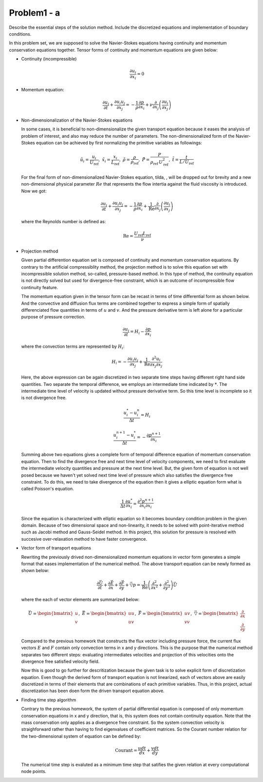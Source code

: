 =============
 Problem1 - a
=============

Describe the essential steps of the solution method. Include the discretized equations and implementation of boundary conditions.

In this problem set, we are supposed to solve the Navier-Stokes equations having continuity and momentum conservation equations together. Tensor forms of continuity and momentum equations are given below:

- Continuity (incompressible)

  .. math::

     \frac{\partial u_{i}}{\partial x_{i}} = 0 

- Momentum equation:

  .. math::

     \frac{\partial u_{i}}{\partial t} + \frac{\partial u_{i}u_{j}}{\partial x_{j}} = -\frac{1}{\rho}\frac{\partial p}{\partial x_{i}} + \nu \frac{\partial}{\partial x_{j}}\left ( \frac{\partial u_{i}}{\partial x_{j}} \right )


- Non-dimensionalization of the Navier-Stokes equations

  In some cases, it is beneficial to non-dimensionalize the given transport equation because it eases the analysis of problem of interest, and also may reduce the number of parameters. The non-dimensionalized form of the Navier-Stokes equation can be achieved by first normalizing the primitive variables as followings:

  .. math::

     \tilde{u_{i}} = \frac{u_{i}}{U_{\text{ref}}},\;\;  \tilde{x_{i}} = \frac{x_{i}}{L_{\text{ref}}},\;\; \tilde{\rho}=\frac{\rho}{\rho_{\text{ref}}},\;\;\tilde{P} = \frac{P}{\rho_{\text{ref}}\, U^{2}_{\text{ref}}},\;\; \tilde{t}=\frac{t}{L/U_{\text{ref}}}

  For the final form of non-dimensionalized Navier-Stokes equation, tilda, :math:`\tilde{}`, will be dropped out for brevity and a new non-dimensional physical parameter :math:`Re` that represents the flow intertia against the fluid viscosity is introduced. Now we got:

  .. math::

     \frac{\partial u_{i}}{\partial t} + \frac{\partial u_{i}u_{j}}{\partial x_{j}} = -\frac{1}{\rho}\frac{\partial p}{\partial x_{i}} + \frac{1}{\text{Re}} \frac{\partial}{\partial x_{j}}\left ( \frac{\partial u_{i}}{\partial x_{j}} \right )

  where the Reynolds number is defined as:

  .. math::

     \text{Re} = \frac{U_{\text{ref}}L_{\text{ref}}}{\nu}


- Projection method

  Given partial differention equation set is composed of continuity and momentum conservation equations. By contrary to the artificial compressiblity method, the projection method is to solve this equation set with incompressible solution method, so-called, pressure-based method. In this type of method, the continuity equation is not directly solved but used for divergence-free constraint, which is an outcome of incompressible flow continuity feature.

  The momentum equation given in the tensor form can be recast in terms of time differential form as shown below. And the convective and diffusion flux terms are combined together to express a simple form of spatially differenciated flow quantities in terms of :math:`u` and :math:`v`. And the pressure derivative term is left alone for a particular purpose of pressure correction.


  .. math::

     \frac{\partial u_{i}}{\partial t} = H_{i} -\frac{\partial p}{\partial x_{i}}

  where the convection terms are represented by :math:`H_{i}`:

  .. math::

     H_{i} = -\frac{\partial u_{i}u_{j}}{\partial x_{j}} + \frac{1}{\text{Re}}\frac{\partial^{2} u_{i}}{\partial x_{j} \partial x_{j}}


  Here, the above expression can be again discretized in two separate time steps having different right hand side quantities. Two separate the temporal difference, we employs an intermediate time indicated by :math:`*`. The intermediate time level of velocity is updated without pressure derivative term. So this time level is incomplete so it is not divergence free.

  .. math::

     \frac{u^{*}_{i} - u^{n}_{i}}{\Delta t} = H_{i}

  .. math::

     \frac{u^{n+1}_{i} - u^{*}_{i}}{\Delta t} = -\frac{\partial p^{n+1}}{\partial x_{i}}

  Summing above two equations gives a complete form of temporal difference equation of momentum conservation equation. Then to find the divergence free and next time level of velocity components, we need to first evaluate the intermediate velocity quantities and pressure at the next time level. But, the given form of equation is not well posed because we haven't yet solved next time level of pressure which also satisfies the divergence free constraint. To do this, we need to take divergence of the equation then it gives a elliptic equation form what is called Poisson's equation.

  .. math::

     \frac{1}{\Delta t} \frac{\partial u^{*}}{\partial x_{i}} = \frac{\partial^{2} p^{n+1}}{\partial x_{i} \partial x_{i}}

  Since the equation is characterized with elliptic equation so it becomes boundary condition problem in the given domain. Because of two dimensional space and non-linearity, it needs to be solved with point-iterative method such as Jacobi method and Gauss-Seidel method. In this project, this solution for pressure is resolved with succesive over-relaxation method to have faster convergence.

  
- Vector form of transport equations

  Rewriting the previously drived non-dimensionalized momentum equations in vector form generates a simple format that eases implementation of the numerical method. The above transport equation can be newly formed as shown below:

  .. math::

     \frac{\partial \vec{U}}{\partial t} + \frac{\partial \vec{E}}{\partial x} + \frac{\partial \vec{F}}{\partial y} + \vec{\triangledown }p = \frac{1}{\text{Re}} \left ( \frac{\partial^{2}}{\partial x^{2}} + \frac{\partial^{2}}{\partial y^{2}} \right ) \vec{U}

  where the each of vector elements are summarized below:

  .. math::

     \vec{U} = \begin{bmatrix}u\\ v \end{bmatrix}, \;\; \vec{E} = \begin{bmatrix} uu \\ uv\end{bmatrix}, \;\; \vec{F} = \begin{bmatrix} uv\\ vv \end{bmatrix}, \;\; \vec{\triangledown} = \begin{bmatrix} \frac{\partial}{\partial x}\\ \frac{\partial}{\partial y} \end{bmatrix}

  Compared to the previous homework that constructs the flux vector including pressure force, the current flux vectors :math:`E` and :math:`F` contain only convection terms in x and y directions. This is the purpose that the numerical method separates two different steps: evaluating intermediates velocities and projection of this velocities onto the divergence free satisfied velocity field.

  Now this is good to go further for descritization because the given task is to solve explicit form of discretization equation. Even though the derived form of transport equation is not linearized, each of vectors above are easily discretized in terms of their elements that are combinations of each primitive variables. Thus, in this project, actual discretization has been doen form the driven transport equation above.

- Finding time step algorithm

  Contrary to the previous homework, the system of partial differential equation is composed of only momentum conservation equations in x and y direction, that is, this system does not contain continuity equation. Note that the mass conservation only applies as a divergence free constraint. So the system convection velocity is straighforward rather than having to find eigenvalues of coefficient matrices. So the Courant number relation for the two-dimensional system of equation can be defined by:

  .. math::

     \text{Courant} = \frac{u dt}{dx} + \frac{v dt}{dy}

  The numerical time step is evaluted as a minimum time step that satifies the given relation at every computational node points.
